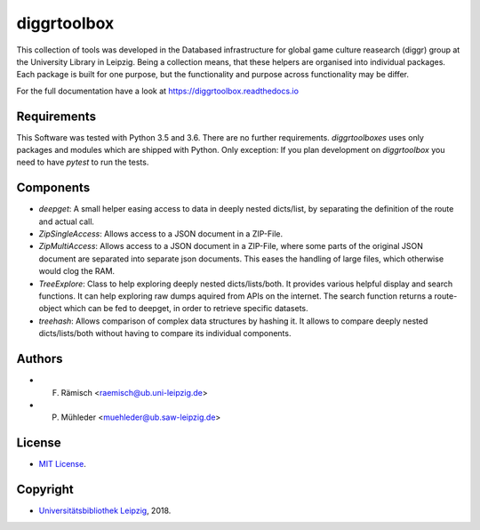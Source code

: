 diggrtoolbox
============

This collection of tools was developed in the Databased infrastructure for global game culture reasearch (diggr) group at the University Library in Leipzig. Being a collection means, that these helpers are organised into individual packages. Each package is built for one purpose, but the functionality and purpose across functionality may be differ.

For the full documentation have a look at https://diggrtoolbox.readthedocs.io

Requirements
------------

This Software was tested with Python 3.5 and 3.6. There are no further requirements. *diggrtoolboxes* uses only packages and modules which are shipped with Python. Only exception: If you plan development on *diggrtoolbox* you need to have *pytest* to run the tests.

Components
----------

* *deepget*: A small helper easing access to data in deeply nested dicts/list, by separating the definition of the route and actual call.
* *ZipSingleAccess*: Allows access to a JSON document in a ZIP-File.
* *ZipMultiAccess*: Allows access to a JSON document in a ZIP-File, where some parts of the original JSON document are separated into separate json documents. This eases the handling of large files, which otherwise would clog the RAM.
* *TreeExplore*: Class to help exploring deeply nested dicts/lists/both. It provides various helpful display and search functions. It can help exploring raw dumps aquired from APIs on the internet. The search function returns a route-object which can be fed to deepget, in order to retrieve specific datasets.
* *treehash*: Allows comparison of complex data structures by hashing it. It allows to compare deeply nested dicts/lists/both without having to compare its individual components.

Authors
-------

* F. Rämisch <raemisch@ub.uni-leipzig.de> 
* P. Mühleder <muehleder@ub.saw-leipzig.de>

License
-------

* `MIT License <https://opensource.org/licenses/MIT>`_.

Copyright
---------

* `Universitätsbibliothek Leipzig <https://ub.uni-leipzig.de>`_, 2018.
